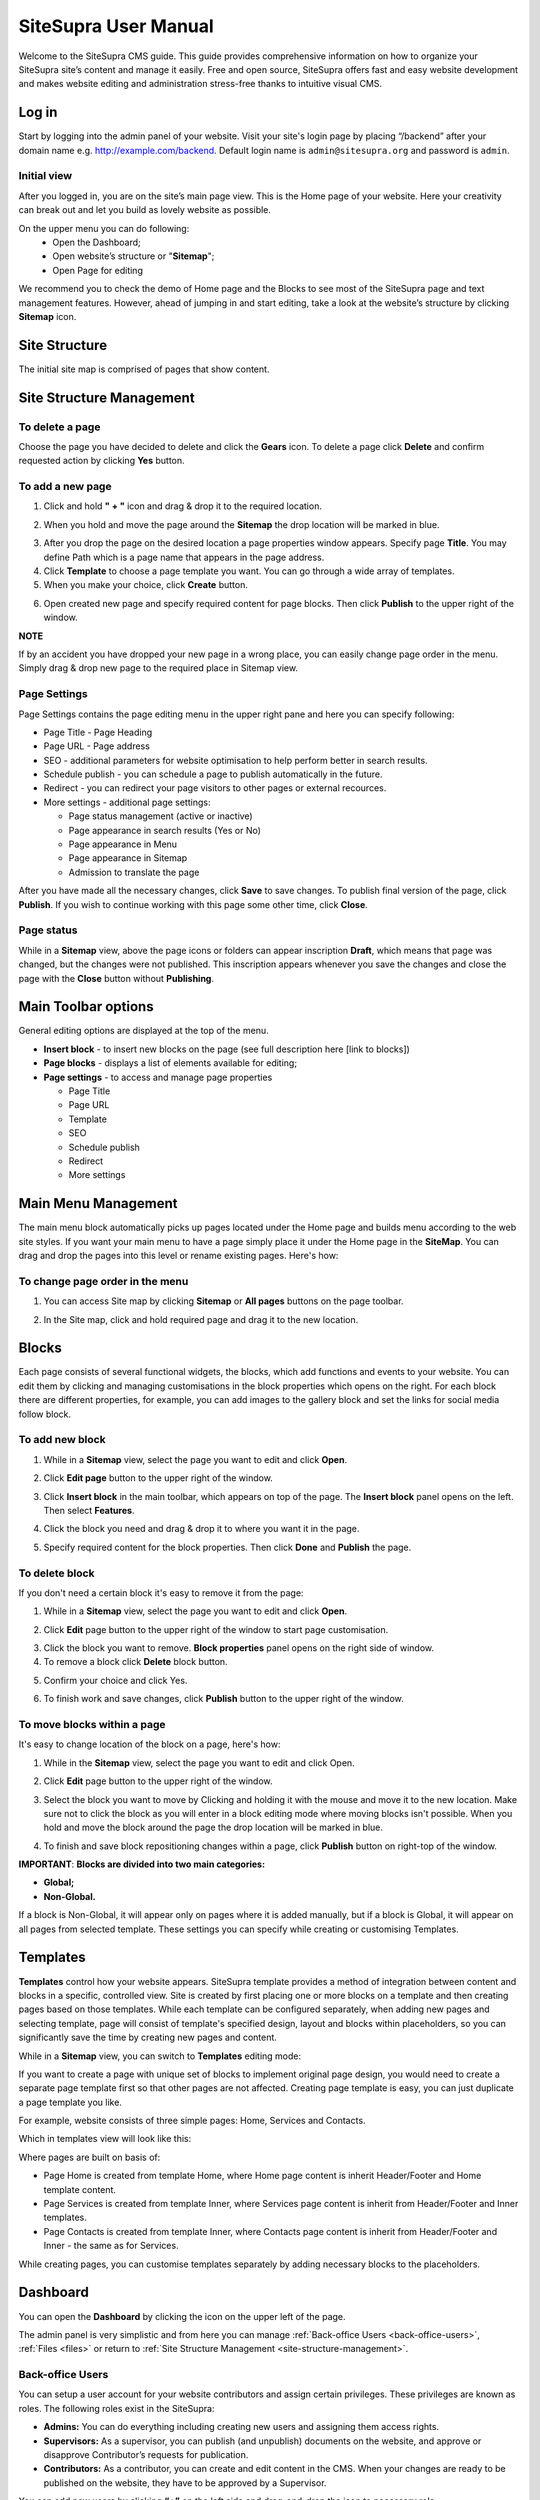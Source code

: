 SiteSupra User Manual
=====================


Welcome to the SiteSupra CMS guide. This guide provides comprehensive information on how to organize your SiteSupra site’s content and manage it easily. Free and open source, SiteSupra offers fast and easy website development and makes website editing and administration stress-free thanks to intuitive visual CMS. 

Log in
-------

Start by logging into the admin panel of your website. Visit your site's login page by placing “/backend” after your domain name e.g. http://example.com/backend. 
Default login name is ``admin@sitesupra.org`` and password is ``admin``.

Initial view
~~~~~~~~~~~~~

After you logged in, you are on the site’s main page view﻿. This is the Home page of your website. Here your creativity can break out and let you build as lovely website as possible. 

On the upper menu you can do following: 
 * Open the Dashboard;
 * Open website’s structure or "**Sitemap**";
 * Open Page for editing 

.. image:: ../images/image01.png

We recommend you to check the demo of Home page and the Blocks to see most of the SiteSupra page and text management features. However, ahead of jumping in and start editing, take a look at the website’s structure by clicking **Sitemap** icon.



Site Structure
---------------

The initial site map is comprised of pages that show content.

.. image:: ../images/image02.png

.. _site-structure-management:

Site Structure Management
-------------------------

To delete a page
~~~~~~~~~~~~~~~~

Choose the page you have decided to delete and click the **Gears** icon. To delete a page click **Delete** ﻿and confirm requested action by clicking **Yes** button.

.. image:: ../images/image03.png  
.. image:: ../images/image04.png
.. image:: ../images/image05.png

To add a new page
~~~~~~~~~~~~~~~~~

1. Click and hold **" + "** icon and drag & drop it to the required location. 

.. image:: ../images/image06.png 

2. When you hold and move the page around the **Sitemap** the drop location will be marked in blue. 

.. image:: ../images/image07.png 

3. After you drop the page on the desired location a page properties window appears. Specify page **Title**. You may define Path which is a page name that appears in the page address. ﻿

4. Click **Template** to choose a page template you want. You can go through a wide array of templates.

5. When you make your choice, click **Create** button.

.. image:: ../images/image08.png 

6. Open created new page and specify required content for page blocks. Then click **Publish** to the upper right of the window. 

.. image:: ../images/image09.png 
.. image:: ../images/image10.png 

**NOTE**

If by an accident you have dropped your new page in a wrong place, you can easily change page order in the menu. Simply drag & drop new page to the required place in Sitemap view. 

.. image:: ../images/image11.png


Page Settings
~~~~~~~~~~~~~

Page Settings contains the page editing menu in the upper right pane and here you can specify following:

* Page Title - Page Heading
* Page URL - Page address
* SEO - additional parameters for website optimisation to help perform better in search results.
* Schedule publish - you can schedule a page to publish automatically in the future. 
* Redirect - you can redirect your page visitors to other pages or external recources.
* More settings - additional page settings:

  - Page status management (active or inactive)
  - Page appearance in search results (Yes or No)
  - Page appearance in Menu
  - Page appearance in Sitemap
  - Admission to translate the page

After you have made all the necessary changes, click **Save** to save changes. To publish final version of the page, click **Publish**. If you wish to continue working with this page some other time, click **Close**.

.. image:: ../images/image12.png

Page status
~~~~~~~~~~~

While in a **Sitemap** view, above the page icons or folders can appear inscription **Draft**, which means that page was changed, but the changes were not published. This inscription appears whenever you save the changes and close the page with the **Close** button without **Publishing**.

.. image:: ../images/image13.png

Main Toolbar options
--------------------

General editing options are displayed at the top of the menu.

.. image:: ../images/image14.png

* **Insert block** - to insert new blocks on the page (see full description here [link to blocks])
* **Page blocks** - displays a list of elements available for editing;
* **Page settings** - to access and manage page properties

  - Page Title
  - Page URL
  - Template
  - SEO
  - Schedule publish
  - Redirect
  - More settings


Main Menu Management
--------------------

The main menu block automatically picks up pages located under the Home page and builds menu according to the web site styles. If you want your main menu to have a page simply place it under the Home page in the **SiteMap**. You can drag and drop the pages into this level or rename existing pages. Here's how:

To change page order in the menu
~~~~~~~~~~~~~~~~~~~~~~~~~~~~~~~~

1. You can access Site map by clicking **Sitemap** or **All pages** buttons on the page toolbar.

.. image:: ../images/image15.png

2. In the Site map, click and hold required page and drag it to the new location.

.. image:: ../images/image16.png

Blocks
------

Each page consists of several functional widgets, the blocks, which add functions and events to your website. You can edit them by clicking and managing customisations in the block properties which opens on the right. For each block there are different properties, for example, you can add images to the gallery block and set the links for social media follow block.

To add new block
~~~~~~~~~~~~~~~~

1. While in a **Sitemap** view, select the page you want to edit and click **Open**.

.. image:: ../images/image17.png

2. Click **Edit page** ﻿button to the upper right of the window.

.. image:: ../images/image18.png

3. Click **Insert block** in the main toolbar, which appears on top of the page. The **Insert block** panel opens on the left. Then select **Features**.

.. image:: ../images/image19.png

4. Click the block you need and drag & drop it to where you want it in the page.

.. image:: ../images/image20.png

5. Specify required content for the block properties. Then click **Done** and **Publish** the page.

.. image:: ../images/image21.png

To delete block
~~~~~~~~~~~~~~~~

If you don't need a certain block it's easy to remove it from the page: 

1. While in a **Sitemap** view, select the page you want to edit and click **Open**. 

.. image:: ../images/image17.png

2. Click **Edit** page ﻿button to the upper right of the window to start page customisation.

.. image:: ../images/image18.png

3. Click the block you want to remove. **Block properties** panel opens on the right side of window﻿. 
4. To remove a block click **Delete** block button. 

.. image:: ../images/image22.png

5. Confirm your choice and click Yes. 

.. image:: ../images/image23.png

6.  To finish work and save changes, click **Publish** button to the upper right of the window﻿.

To move blocks within a page
~~~~~~~~~~~~~~~~~~~~~~~~~~~~

It's easy to change location of the block on a page, here's how: 

1. While in the **Sitemap** view, select the page you want to edit and click Open. 

.. image:: ../images/image17.png

2. Click **Edit** page button to the upper right of the window.

.. image:: ../images/image18.png

3. Select the block you want to move by Clicking and holding it with the mouse and move it to the new location. Make sure not to click the block as you will enter in a block editing mode where moving blocks isn't possible. When you hold and move the block around the page the drop location will be marked in blue. 

.. image:: ../images/image24.png

4. To finish and save block repositioning changes within a page, click **Publish** button on right-top of the window.

**IMPORTANT**: 
**Blocks are divided into two main categories:** 

* **Global;**
* **Non-Global.**

If a block is Non-Global, it will appear only on pages where it is added manually, but if a block is Global, it will appear on all pages from selected template. These settings you can specify while creating or customising Templates.

Templates
---------

**Templates** control how your website appears. SiteSupra template provides a method of integration between content and blocks in a specific, controlled view. Site is created by first placing one or more blocks on a template and then creating pages based on those templates.  While each template can be configured separately, when adding new pages and selecting template, page will consist of template's specified design, layout and blocks within placeholders, so you can significantly save the time by creating new pages and content.  

While in a **Sitemap** view, you can switch to **Templates** editing mode:

.. image:: ../images/image25.png

If you want to create a page with unique set of blocks to implement original page design, you would need to create a separate page template first so that other pages are not affected. Creating page template is easy, you can just duplicate a page template you like. 

For example, website consists of three simple pages: Home, Services and Contacts.

.. image:: ../images/image26-01.png
.. image:: ../images/image26-02.png
.. image:: ../images/image26-03.png

Which in templates view will look like this:

.. image:: ../images/image27.png

Where pages are built on basis of:

* Page Home is created from template Home, where Home page content is inherit Header/Footer and Home template content.
* Page Services is created from template Inner, where Services page content is inherit from Header/Footer and Inner templates.
* Page Contacts is created from template Inner, where Contacts page content is inherit from Header/Footer and Inner - the same as for Services. 

.. image:: ../images/image28.png

While creating pages, you can customise templates separately by adding necessary blocks to the placeholders.

Dashboard
---------

You can open the **Dashboard** by clicking the icon on the upper left of the page. 

.. image:: ../images/image29.png

The admin panel is very simplistic and from here you can manage  :ref:`Back-office Users <back-office-users>`, :ref:`Files <files>` or return to :ref:`Site Structure Management <site-structure-management>`.

.. image:: ../images/image30.png

.. _back-office-users:

Back-office Users
~~~~~~~~~~~~~~~~~

You can setup a user account for your website contributors and assign certain privileges. These privileges are known as roles. The following roles exist in the SiteSupra:

* **Admins:** You can do everything including creating new users and assigning them access rights.﻿
* **Supervisors:** As a supervisor, you can publish (and unpublish) documents on the website, and approve or disapprove Contributor’s requests for publication.
* **Contributors:** As a contributor, you can create and edit content in the CMS. When your changes are ready to be published on the website, they have to be approved by a Supervisor.

You can add new users by clicking **“+”** on the left side and drag-and-drop the icon to necessary role. 

.. image:: ../images/image31.png

Then add User Name and E-mail, click **Done**. New user will receive invitation to become an admin, supervisor or contributor of your site.

.. image:: ../images/image32.png


.. _files:

Files
~~~~~

Program files (Files) app purpose is to gather all uploaded visual information files for further use on the website. This app also allows you to create the directory tree in order to improve your work with files. 

General options are displayed at the top of the menu:

* Upload - possibility to upload necessary files
* New Folder - allows to create new directory
* Delete - possibility to delete unnecessary files or directories 

Also it is possible to add new files by dragging and dropping them to required folders.
To view image details, click on an image icon. From here you can also Download or Replace the file. 


